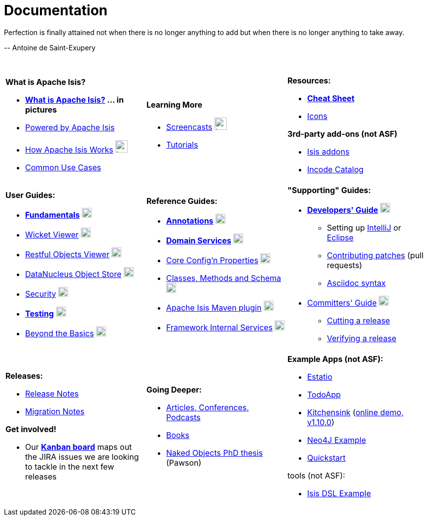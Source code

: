 [[documentation]]
= Documentation
:notice: licensed to the apache software foundation (asf) under one or more contributor license agreements. see the notice file distributed with this work for additional information regarding copyright ownership. the asf licenses this file to you under the apache license, version 2.0 (the "license"); you may not use this file except in compliance with the license. you may obtain a copy of the license at. http://www.apache.org/licenses/license-2.0 . unless required by applicable law or agreed to in writing, software distributed under the license is distributed on an "as is" basis, without warranties or  conditions of any kind, either express or implied. see the license for the specific language governing permissions and limitations under the license.
:_basedir: ./
:_imagesdir: images/
:notoc:


pass:[<div class="extended-quote-first"><p>]Perfection is finally attained not when there is no longer anything to add but when there is no longer anything to take away.
pass:[</p></div>]

pass:[<div class="extended-quote-attribution"><p>]-- Antoine de Saint-Exupery
pass:[</p></div>]

pass:[<br/>]




[.documentation-page]
--

[cols="1a,1a,1a",frame="none", grid="none"]
|===

| *What is Apache Isis?*

* *link:./pages/isis-in-pictures/isis-in-pictures.html[What is Apache Isis?^] ... in pictures*
* link:./pages/powered-by/powered-by.html[Powered by Apache Isis^]
* link:./pages/how-isis-works/how-isis-works.html[How Apache Isis Works^] image:{_imagesdir}tv_show-25.png[width="25px" link="how-isis-works./how-isis-works.html"]
* link:./pages/common-use-cases/common-use-cases.html[Common Use Cases^]


|*Learning More*

* link:./pages/screencasts/screencasts.html[Screencasts^] image:{_imagesdir}tv_show-25.png[width="25px" link="./pages/screencasts/screencasts.html"]
* link:./pages/tg/tg.html[Tutorials^]
//* link:http://www.javadoc.io/doc/org.apache.isis.core/isis-core-applib/1.14.0[Javadoc (for Applib)^] (not ASF)



|*Resources:*

* *link:./pages/cheat-sheet/cheat-sheet.html[Cheat Sheet^]*
* link:./pages/icons/icons.html[Icons^]

*3rd-party add-ons (not ASF)*

* http://www.isisaddons.org[Isis addons^]
* http://catalog.incode.org[Incode Catalog^]


|===


[cols="1a,1a,1a",frame="none", grid="none"]
|===

|*User Guides:*

* *link:./guides/ugfun/ugfun.html[Fundamentals^]*  image:{_imagesdir}PDF-50.png[width="20px" link="./guides/ugfun/ugfun.pdf"]
* link:./guides/ugvw/ugvw.html[Wicket Viewer^]  image:{_imagesdir}PDF-50.png[width="20px" link="./guides/ugvw/ugvw.pdf"]
* link:./guides/ugvro/ugvro.html[Restful Objects Viewer^]  image:{_imagesdir}PDF-50.png[width="20px" link="./guides/ugvro/ugvro.pdf"]
* link:./guides/ugodn/ugodn.html[DataNucleus Object Store^]  image:{_imagesdir}PDF-50.png[width="20px" link="./guides/ugvro/ugvro.pdf"]
* link:./guides/ugsec/ugsec.html[Security^]  image:{_imagesdir}PDF-50.png[width="20px" link="./guides/ugsec/ugsec.pdf"]
* *link:./guides/ugtst/ugtst.html[Testing^]*  image:{_imagesdir}PDF-50.png[width="20px" link="./guides/ugtst/ugtst.pdf"]
* link:./guides/ugbtb/ugbtb.html[Beyond the Basics^]  image:{_imagesdir}PDF-50.png[width="20px" link="./guides/ugbtb/ugbtb.pdf"]


|*Reference Guides:*

* *link:./guides/rgant/rgant.html[Annotations^]*  image:{_imagesdir}PDF-50.png[width="20px" link="./guides/rgant/rgant.pdf"]
* *link:./guides/rgsvc/rgsvc.html[Domain Services^]*  image:{_imagesdir}PDF-50.png[width="20px" link="./guides/rgsvc/rgsvc.pdf"]
* link:./guides/rgcfg/rgcfg.html[Core Config'n Properties^]  image:{_imagesdir}PDF-50.png[width="20px" link="./guides/rgcfg/rgcfg.pdf"]
* link:./guides/rgcms/rgcms.html[Classes, Methods and Schema^]  image:{_imagesdir}PDF-50.png[width="20px" link="./guides/rgcms/rgcms.pdf"]
* link:./guides/rgmvn/rgmvn.html[Apache Isis Maven plugin^]  image:{_imagesdir}PDF-50.png[width="20px" link="./guides/rgmvn/rgmvn.pdf"]
* link:./guides/rgfis/rgfis.html[Framework Internal Services^]  image:{_imagesdir}PDF-50.png[width="20px" link="./guides/rgfis/rgfis.pdf"]



|*"Supporting" Guides:*

* *link:./guides/dg/dg.html[Developers' Guide^]*  image:{_imagesdir}PDF-50.png[width="20px" link="./guides/dg/dg.pdf"]
** Setting up link:./guides/dg/dg.html#_dg_ide_intellij[IntelliJ^] or link:./guides/dg/dg.html#_dg_ide_eclipse[Eclipse^]
** link:./guides/dg/dg.html#_dg_contributing[Contributing patches^] (pull requests)
** link:./guides/dg/dg.html#_dg_asciidoc-syntax[Asciidoc syntax^]

* link:./guides/cgcom/cgcom.html[Committers' Guide^]  image:{_imagesdir}PDF-50.png[width="20px" link="./guides/cgcom/cgcom.pdf"]
** link:./guides/cgcom/cgcom.html#_cgcom_cutting-a-release[Cutting a release^]
** link:./guides/cgcom/cgcom.html#_cgcom_verifying-releases[Verifying a release^]


|===




[cols="1a,1a,1a",frame="none", grid="none"]
|===

|*Releases:*

* link:./release-notes/release-notes.html[Release Notes^]
* link:./migration-notes/migration-notes.html[Migration Notes^]

*Get involved!*

* Our *link:https://issues.apache.org/jira/secure/RapidBoard.jspa?rapidView=87[Kanban board^]* maps out the JIRA issues we are looking to tackle in the next few releases



|*Going Deeper:*

* link:./pages/articles-and-presentations/articles-and-presentations.html[Articles, Conferences, Podcasts^]
* link:./pages/books/books.html[Books^]
* link:./guides/ugfun/resources/core-concepts/Pawson-Naked-Objects-thesis.pdf[Naked Objects PhD thesis^] (Pawson)
//* link:./downloadable-presentations/downloadable-presentations.html[Downloadable Presentations]



|*Example Apps (not ASF):*

* http://github.com/estatio/estatio[Estatio^]
* http://github.com/isisaddons/isis-app-todoapp[TodoApp^]
* http://github.com/isisaddons/isis-app-kitchensink[Kitchensink^] (link:http://mmyco.co.uk:8180/kitchensink/[online demo, v1.10.0])
* http://github.com/isisaddons/isis-app-neoapp[Neo4J Example^]
* http://github.com/isisaddons/isis-app-quickstart[Quickstart^]

tools (not ASF):

* http://github.com/isisaddons/isis-app-simpledsl[Isis DSL Example^]

|====


--

